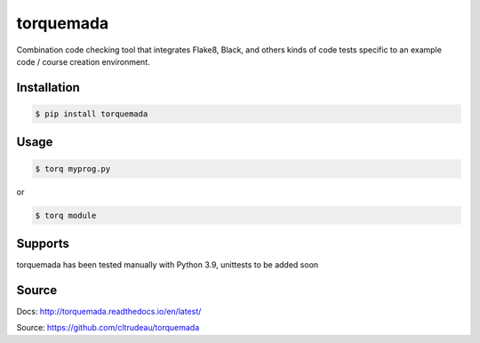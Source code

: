 **********
torquemada
**********

Combination code checking tool that integrates Flake8, Black, and others kinds 
of code tests specific to an example code / course creation environment.

Installation
============

.. code-block:: bash

    $ pip install torquemada

Usage
=====

.. code-block:: bash

    $ torq myprog.py

or 

.. code-block:: bash

    $ torq module

Supports
========

torquemada has been tested manually with Python 3.9, unittests to be added
soon

Source
======

Docs: http://torquemada.readthedocs.io/en/latest/

Source: https://github.com/cltrudeau/torquemada
